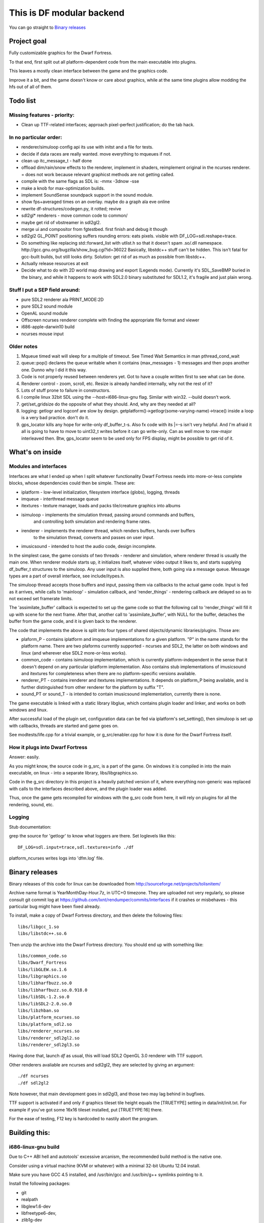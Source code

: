 This is DF modular backend
**************************

You can go straight to `Binary releases`_

Project goal
------------

Fully customizable graphics for the Dwarf Fortress.

To that end, first split out all platform-dependent code from the main executable into plugins.

This leaves a mostly clean interface between the game and the graphics code.

Improve it a bit, and the game doesn't know or care about graphics, while at the same time
plugins allow modding the hfs out of all of them.


Todo list
---------

Missing features - priority:
^^^^^^^^^^^^^^^^^^^^^^^^^^^^

- Clean up TTF-related interfaces; approach pixel-perfect justification; do the tab hack.

In no particular order:
^^^^^^^^^^^^^^^^^^^^^^^

- renderer/simuloop config api its use with initst and a file for tests.
- decide if data races are really wanted. move everything to mqueues if not.
- clean up itc_message_t - half done
- offload  dim/rain/snow effects to the renderer, implement in shaders,
  reimplement original in the ncurses renderer. = does not work because
  relevant graphicst methods are not getting called.
- compile with the same flags as SDL is: -mmx -3dnow -sse
- make a knob for max-optimization builds.
- implement SoundSense soundpack support in the sound module.
- show fps+averaged times on an overlay. maybe do a graph ala eve online
- rewrite df-structures/codegen.py, it rotted; revive
- sdl2gl* renderers - move common code to common/
- maybe get rid of vbstreamer in sdl2gl2.
- merge ui and compositor from fgtestbed. first finish and debug it though
- sdl2gl2 GL_POINT positioning suffers rounding errors: eats pixels.
  visible with DF_LOG=sdl.reshape=trace.
- Do something like replacing std::forward_list with utlist.h so that it doesn't spam .so/.dll namespace.
  http://gcc.gnu.org/bugzilla/show_bug.cgi?id=36022
  Basically, libstdc++ stuff can't be hidden. This isn't fatal for gcc-built builds,
  but still looks dirty.
  Solution: get rid of as much as possible from libstdc++.
- Actually release resources at exit
- Decide what to do with 2D world map drawing and export (Legends mode).
  Currently it's SDL_SaveBMP buried in the binary, and while it happens to work with
  SDL2.0 binary substituted for SDL1.2, it's fragile and just plain wrong.

Stuff I put a SEP field around:
^^^^^^^^^^^^^^^^^^^^^^^^^^^^^^^

- pure SDL2 renderer ala PRINT_MODE:2D
- pure SDL2 sound module
- OpenAL sound module
- Offscreen ncurses renderer complete with finding the appropriate file
  format and viewer
- i686-apple-darwin10 build
- ncurses mouse input

Older notes
^^^^^^^^^^^

1. Mqueue timed wait will sleep for a multiple of timeout.
   See Timed Wait Semantics in man pthread_cond_wait

2. queue::pop() declares the queue writable when it
   contains (max_messages - 1) messages and then pops
   another one. Dunno why I did it this way.

3. Code is not properly reused between renderers yet.
   Got to have a couple written first to see what can be done.

4. Renderer control - zoom, scroll, etc. Resize is already
   handled internally, why not the rest of it?

5. Lots of stuff prone to failure in constructors.

6. I compile linux 32bit SDL using the --host=i686-linux-gnu flag.
   Similar with win32. --build doesn't work.

7. get/set_gridsize do the opposite of what they should.
   And, why are they needed at all?

8. logging: getlogr and logconf are slow by design.
   getplatform()->getlogr(some-varying-name)->trace() inside a loop
   is a very bad practice. don't do it.

9. gps_locator kills any hope for write-only df_buffer_t-s.
   Also fx code with its \|=-s isn't very helpful.
   And I'm afraid it all is going to have to move to uint32_t
   writes before it can go write-only. Can as well move to
   row-major interleaved then. Btw, gps_locator seem to be used
   only for FPS display, might be possible to get rid of it.

What's on inside
----------------

Modules and interfaces
^^^^^^^^^^^^^^^^^^^^^^

Interfaces are what I ended up when I split whatever functionality Dwarf
Fortress needs into more-or-less complete blocks, whose dependencies could
then be simple. These are:

- iplatform - low-level initialization, filesystem interface (globs), logging, threads
- imqueue - interthread message queue
- itextures - texture manager, loads and packs tile/creature graphics into albums
- isimuloop - implements the simulation thread, passing around commands and buffers,
             and controlling both simulation and rendering frame rates.
- irenderer - implements the renderer thread, which renders buffers, hands over buffers
             to the simulation thread, converts and passes on user input.
- imusicsound - intended to host the audio code, design incomplete.

In the simplest case, the game consists of two threads - renderer and simulation,
where renderer thread is usually the main one. When renderer module starts up, it
initializes itself, whatever video output it likes to, and starts supplying
df_buffer_t structures to the simuloop. Any user input is also supplied there,
both going via a message queue. Message types are a part of overall interface,
see include/itypes.h.

The simuloop thread accepts those buffers and input, passing them via callbacks to the
actual game code. Input is fed as it arrives, while calls to 'mainloop' - simulation callback,
and 'render_things' - rendering callback are delayed so as to not exceed set framerate limits.

The 'assimilate_buffer' callback is expected to set up the game code so that the following
call to 'render_things' will fill it up with scene for the next frame. After that, another
call to 'assimilate_buffer', with NULL for the buffer, detaches the buffer from the game code,
and it is given back to the renderer.

The code that implements the above is split into four types of shared objects/dynamic libraries/plugins.
Those are:

- plaform_P - contains iplatform and imqueue implementations for a given platform. "P" in the name stands
  for the platform name. There are two plaforms currently supported - ncurses and SDL2, the latter on both
  windows and linux (and wherever else SDL2 more-or-less works).
- common_code - contains isimuloop implementation, which is currently platform-independent in the sense
  that it doesn't depend on any particular iplatform implementation. Also contains stub implementations of
  imusicsound and itextures for completeness when there are no platform-specific versions available.
- renderer_PT - contains irenderer and itextures implementations. It depends on platform_P being available,
  and is further distinguished from other renderer for the platform by suffix "T".
- sound_PT or sound_T - is intended to contain imusicsound implementation, currently there is none.

The game executable is linked with a static library libglue, which contains plugin loader and linker,
and works on both windows and linux.

After successful load of the plugin set, configuration data can be fed via iplatform's set_setting(),
then simuloop is set up with callbacks, threads are started and game goes on.

See modtests/life.cpp for a trivial example, or g_src/enabler.cpp for how it is done for the Dwarf Fortress itself.

How it plugs into Dwarf Fortress
^^^^^^^^^^^^^^^^^^^^^^^^^^^^^^^^

Answer: easily.

As you might know, the source code in g_src, is a part of the game.
On windows it is compiled in into the main executable, on linux - into a separate library, libs/libgraphics.so.

Code in the g_src directory in this project is a heavily patched version of it, where everything non-generic
was replaced with calls to the interfaces described above, and the plugin loader was added.

Thus, once the game gets recompiled for windows with the g_src code from here, it will rely on plugins for all
the rendering, sound, etc.


Logging
^^^^^^^

Stub documentation:

grep the source for 'getlogr' to know what loggers are there.
Set loglevels like this::

    DF_LOG=sdl.input=trace,sdl.textures=info ./df

platform_ncurses writes logs into 'dfm.log' file.

Binary releases
---------------

Binary releases of this code for linux can be downloaded from http://sourceforge.net/projects/tolisnitem/

Archive name format is YearMonthDay-Hour.7z, in UTC+0 timezone. They are uploaded not very regularly, so
please consult git commit log at https://github.com/lxnt/rendumper/commits/interfaces if it crashes or
misbehaves - this particular bug might have been fixed already.

To install, make a copy of Dwarf Fortress directory, and then delete the following files::

    libs/libgcc_1.so
    libs/libstdc++.so.6

Then unzip the archive into the Dwarf Fortress directory. You should end up with something like::

    libs/common_code.so
    libs/Dwarf_Fortress
    libs/libGLEW.so.1.6
    libs/libgraphics.so
    libs/libharfbuzz.so.0
    libs/libharfbuzz.so.0.918.0
    libs/libSDL-1.2.so.0
    libs/libSDL2-2.0.so.0
    libs/libzhban.so
    libs/platform_ncurses.so
    libs/platform_sdl2.so
    libs/renderer_ncurses.so
    libs/renderer_sdl2gl2.so
    libs/renderer_sdl2gl3.so

Having done that, launch `df` as usual, this will load SDL2 OpenGL 3.0 renderer with TTF support.

Other renderers avaliable are ncurses and sdl2gl2, they are selected by giving an argument::

    ./df ncurses
    ./df sdl2gl2

Note however, that main development goes in sdl2gl3, and those two may lag behind in bugfixes.

TTF support is activated if and only if graphics tileset tile height equals the [TRUETYPE] setting
in data/init/init.txt. For example if you've got some 16x16 tileset installed, put [TRUETYPE:16] there.

For the ease of testing, F12 key is hardcoded to nastily abort the program.

Building this:
--------------

i686-linux-gnu build
^^^^^^^^^^^^^^^^^^^^

Due to C++ ABI hell and autotools' excessive arcanism, the recommended build
method is the native one.

Consider using a virtual machine (KVM or whatever) with a minimal 32-bit Ubuntu 12.04 install.

Make sure you have GCC 4.5 installed, and /usr/bin/gcc and /usr/bin/g++ symlinks pointing to it.

Install the following packages:

- git
- realpath
- libglew1.6-dev
- libfreetype6-dev,
- zlib1g-dev
- uthash-dev (1.9.8)
- libgl1-mesa-dev
- cmake-curses-gui
- wget

I might have forgotten some.

Pull the source::

    git clone git://github.com/lxnt/rendumper.git

To fetch and build source dependencies, use the init-prefix.sh script::

    ./rendumper/init-prefix.sh deps/ build/ prefix/

This will download and/or pull needed source code into deps directory,
build them under the build directory and install into the prefix directory.

An attempt to build the modular backend itself will also be made.

After that symlink or copy the libgraphics library and the modules into the Dwarf Fortress
libs directory so that it looks like::


    lrwxrwxrwx 1 lxnt lxnt       37 Dec 31 16:38 common_code.so -> /tmp/prefix/lib/dfmodules/common_code.so
    -rwxr-xr-x 1 lxnt lxnt 15104448 Jun  4  2012 Dwarf_Fortress
    -rw-r--r-- 1 lxnt lxnt   466491 Jun  4  2012 libgcc_s.so.1.orig
    lrwxrwxrwx 1 lxnt lxnt       27 Dec 31 16:38 libgraphics.so -> /tmp/prefix/lib/libgraphics.so
    -rwxr-xr-x 1 lxnt lxnt  1451966 Jun  4  2012 libgraphics.so.orig
    lrwxrwxrwx 1 lxnt lxnt       29 Dec 31 16:39 libSDL-1.2.so.0 -> /tmp/prefix/lib/libSDL2-2.0.so.0
    -rwxr-xr-x 1 lxnt lxnt  4852343 Jun  4  2012 libstdc++.so.6.orig
    lrwxrwxrwx 1 lxnt lxnt       39 Dec 31 16:38 platform_sdl2.so -> /tmp/prefix/lib/dfmodules/platform_sdl2.so
    lrwxrwxrwx 1 lxnt lxnt       42 Dec 31 16:38 renderer_sdl2gl3.so -> /tmp/prefix/lib/dfmodules/renderer_sdl2gl3.so

Notice renamed libgcc_s.so.1 and libstdc++.so.6. You may as well delete them.

Launch as usual.

Shaders' source gets embedded into the renderer binaries, but they will attempt to read it from data/shaders directory
before using embedded one.


i686-w64-mingw32 build
^^^^^^^^^^^^^^^^^^^^^^

Build script needs writing. For now I'll just leave this here::

    get latest from http://sourceforge.net/projects/mingw-w64/files/Toolchains%20targetting%20Win32/Automated%20Builds/
    point PATH there
    fix path in w64-mingw32-gcc-4.8.cmake

    lxnt@bigbox:~/00DFGL/build-win32/sdl2$ ../../fgtestbed/deps/SDL/configure --host=i686-w64-mingw32 --prefix=/home/lxnt/00DFGL/prefix-win32/
    make -j 4
    make install

    http://code.google.com/p/zlib-mingw32/downloads/list
    tar jxf ../zlib-1.2.3-mingw32bin.tar.bz2
    cd zlib-1.2.3/
    cp lib/* ~/00DFGL/prefix-win32/lib/
    cp include/* ~/00DFGL/prefix-win32/include/
    cp bin/*.dll  ~/00DFGL/prefix-win32/bin/

    lxnt@bigbox:~/00DFGL/build-win32/sdl_pnglite$ cmake -DCMAKE_TOOLCHAIN_FILE=~/00DFGL/rendumper/w64-mingw32-gcc-4.8.cmake -DCMAKE_INSTALL_PREFIX=/home/lxnt/00DFGL/prefix-win32/ ~/projects/SDL_pnglite/

    get glew-1.9.0 source - http://glew.sf.net/

    i686-w64-mingw32-gcc -DGLEW_NO_GLU -O2 -Wall -W -Iinclude -DGLEW_BUILD -DSTATIC -o src/glew.o -c src/glew.c
    i686-w64-mingw32-gcc -o lib/glew32.dll src/glew.o -shared -Wl,-soname,glew32.dll -Wl,--out-implib,lib/libglew32.dll.a  -lglu32 -lopengl32 -lgdi32 -luser32 -lkernel32
    cp lib/libglew32.dll.a ../../prefix-win32/lib/
    cp include/GL/* ../../prefix-win32/include/GL/
    cp lib/glew32.dll  ../../prefix-win32/bin/

    CFLAGS=-I/home/lxnt/00DFGL/prefix-win32/include/ cmake -DCMAKE_TOOLCHAIN_FILE=../w32tc.cmake -DCMAKE_INSTALL_PREFIX=/home/lxnt/00DFGL/prefix-win32/ ~/00DFGL/rendumper/modules/
    make
    make install

    cd /home/lxnt/00DFGL/prefix-win32/
    wine test-life.exe sdl2gl2


MSVC build
^^^^^^^^^^

Use VS Express 2010. Other versions were not tested.

Use cmake-gui.

Building modules has not been tested, probably needs additional
support in CMakeLists. Will require python in path.

FG_DUMPER and lwapi codegen were not tested. Will require python in path.

Building dependencies - SDL2 and SDL_pnglite - was not tested.

Tests and fake-df build ok.


i686-apple-darwin10 build
^^^^^^^^^^^^^^^^^^^^^^^^^

Volunteers?


TTF support design
------------------

Lockless caching text shaper/renderer - see https://github.com/lxnt/zhban

``addst()`` becomes a simple wrapper around simuloop::add_string().

String mutilation code is in modules/common/shrink.h

Chopped strings get added to a df_text_t container which is itself attached to the current df_buffer_t.

On buffer submission the renderer uses the other half of the zhban to draw the text.

Justification is not stored because justification seems to be done only inside the
difference between grid_width*Pszx and pixel_width, so is irrelevant here.


